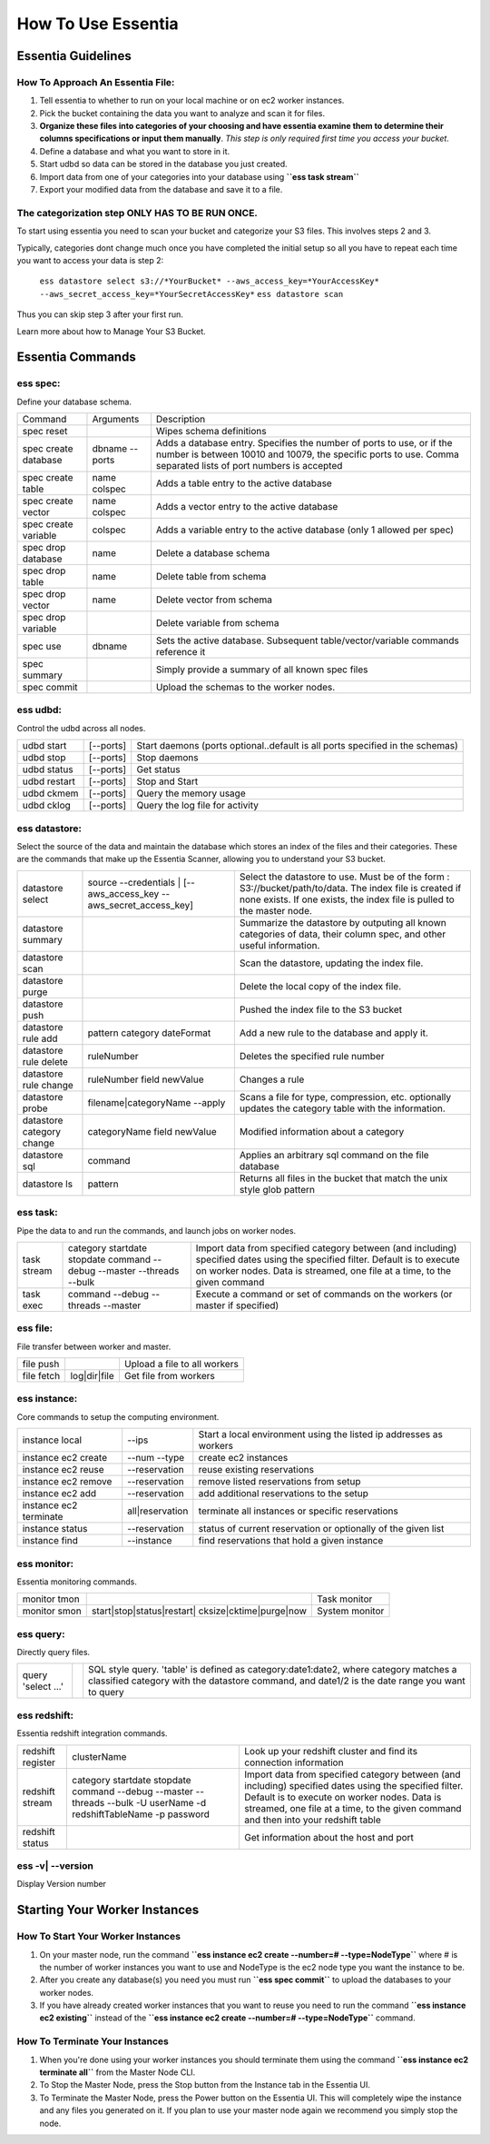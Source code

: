 How To Use Essentia
===================

--------------------------------------------------------------------------------------
Essentia Guidelines
--------------------------------------------------------------------------------------
How To Approach An Essentia File:
^^^^^^^^^^^^^^^^^^^^^^^^^^^^^^^^^
1.         Tell essentia to whether to run on your local machine or on ec2 worker instances.
2.         Pick the bucket containing the data you want to analyze and scan it for files.
3.         **Organize these files into categories of your choosing and have essentia examine them to determine their columns specifications or input them manually**. *This step is only required first time you access your bucket*.
4.         Define a database and what you want to store in it.
5.         Start udbd so data can be stored in the database you just created.
6.         Import data from one of your categories into your database using **``ess task stream``**
7.         Export your modified data from the database and save it to a file.
 
The categorization step ONLY HAS TO BE RUN ONCE.
^^^^^^^^^^^^^^^^^^^^^^^^^^^^^^^^^^^^^^^^^^^^^^^^
To start using essentia you need to scan your bucket and categorize your S3 files. This involves steps 2 and 3.

Typically, categories dont change much once you have completed the initial setup so all you have to repeat each time you want to access your data is step 2:

    ``ess datastore select s3://*YourBucket* --aws_access_key=*YourAccessKey* --aws_secret_access_key=*YourSecretAccessKey*``
    ``ess datastore scan``

Thus you can skip step 3 after your first run.

Learn more about how to Manage Your S3 Bucket.

----------------------------------------------------------------------------------------
Essentia Commands 
----------------------------------------------------------------------------------------
ess spec:
^^^^^^^^^
Define your database schema.

======================= =================== =======================================================================================================================================================================================	
      Command               Arguments           Description
----------------------- ------------------- ---------------------------------------------------------------------------------------------------------------------------------------------------------------------------------------
spec reset	 	                        Wipes schema definitions
spec create database	    dbname --ports    	Adds a database entry. Specifies the number of ports to use, or if the number is between 10010 and 10079, the specific ports to use. Comma separated lists of port numbers is accepted
spec create table	    name colspec    	Adds a table entry to the active database
spec create vector	    name colspec    	Adds a vector entry to the active database
spec create variable	    colspec	            Adds a variable entry to the active database (only 1 allowed per spec)
spec drop database	    name	            Delete a database schema
spec drop table	            name	            Delete table from schema
spec drop vector	    name    	    Delete vector from schema
spec drop variable	             	    Delete variable from schema
spec use        	    dbname    	    Sets the active database. Subsequent table/vector/variable commands reference it
spec summary    	     	            Simply provide a summary of all known spec files
spec commit	 	                        Upload the schemas to the worker nodes.
======================= =================== =======================================================================================================================================================================================
 	
ess udbd:
^^^^^^^^^^^^^^^^^^^^^^^^^^^^^^^^^^^^^^^^^^^^^^^^
Control the udbd across all nodes.

=============== =============== =============================================================================
udbd start	[--ports]	Start daemons (ports optional..default is all ports specified in the schemas)
udbd stop	[--ports]	Stop daemons
udbd status	[--ports]	Get status
udbd restart	[--ports]	Stop and Start
udbd ckmem	[--ports]	Query the memory usage
udbd cklog	[--ports]	Query the log file for activity
=============== =============== =============================================================================
 
ess datastore:
^^^^^^^^^^^^^^^^^^^^^^^^^^^^^^^^^^^^^^^^^^^^^^^^
Select the source of the data and maintain the database which stores an index of the files and their categories. These are the commands that make up the Essentia Scanner, allowing you to understand your S3 bucket.

=============================   ==================================================================  ===================================================================================================================================================================================
datastore select	        source --credentials | [--aws_access_key --aws_secret_access_key]	    Select the datastore to use. Must be of the form : S3://bucket/path/to/data. The index file is created if none exists. If one exists, the index file is pulled to the master node.
datastore summary	                                 	                                    Summarize the datastore by outputing all known categories of data, their column spec, and other useful information.
datastore scan	 	                                                                            Scan the datastore, updating the index file.
datastore purge	 	                                                                            Delete the local copy of the index file.
datastore push	 	                                                                            Pushed the index file to the S3 bucket
datastore rule add	        pattern category dateFormat	                                    Add a new rule to the database and apply it.
datastore rule delete        	ruleNumber	                                                    Deletes the specified rule number
datastore rule change    	ruleNumber field newValue	                                    Changes a rule
datastore probe	                filename|categoryName --apply	                                    Scans a file for type, compression, etc. optionally updates the category table with the information.
datastore category change	categoryName field newValue	                                    Modified information about a category
datastore sql	                command	                                                            Applies an arbitrary sql command on the file database
datastore ls	                pattern	                                                            Returns all files in the bucket that match the unix style glob pattern
=============================   ==================================================================  ===================================================================================================================================================================================

ess task:
^^^^^^^^^^^^^^^^^^^^^^^^^^^^^^^^^^^^^^^^^^^^^^^^
Pipe the data to and run the commands, and launch jobs on worker nodes.

=============== ======================================================================  ==========================================================================================================================================================================================================
task stream	category startdate stopdate command --debug --master --threads --bulk	Import data from specified category between (and including) specified dates using the specified filter. Default is to execute on worker nodes. Data is streamed, one file at a time, to the given command
task exec	command --debug --threads --master	                                Execute a command or set of commands on the workers (or master if specified)
=============== ======================================================================  ==========================================================================================================================================================================================================
 	 	
ess file:
^^^^^^^^^^^^^^^^^^^^^^^^^^^^^^^^^^^^^^^^^^^^^^^^
File transfer between worker and master.

==============  =============  ===============================
file push	         	Upload a file to all workers
file fetch	log|dir|file	Get file from workers
==============  =============  ===============================
 	 	
ess instance:
^^^^^^^^^^^^^^^^^^^^^^^^^^^^^^^^^^^^^^^^^^^^^^^^
Core commands to setup the computing environment.
 	
======================= =============== ===================================================================
instance local	        --ips	        Start a local environment using the listed ip addresses as workers
instance ec2 create	--num --type	create ec2 instances
instance ec2 reuse	--reservation	reuse existing reservations
instance ec2 remove	--reservation	remove listed reservations from setup
instance ec2 add	--reservation	add additional reservations to the setup
instance ec2 terminate	all|reservation	terminate all instances or specific reservations
instance status	        --reservation	status of current reservation or optionally of the given list
instance find	        --instance	find reservations that hold a given instance
======================= =============== ===================================================================
 	 	
ess monitor:
^^^^^^^^^^^^^^^^^^^^^^^^^^^^^^^^^^^^^^^^^^^^^^^^
Essentia monitoring commands.
 	
=============== =================================================== ==================
monitor tmon	 	                                            Task monitor
monitor smon	start|stop|status|restart| cksize|cktime|purge|now  System monitor
=============== =================================================== ==================

 	 	
ess query:
^^^^^^^^^^^^^^^^^^^^^^^^^^^^^^^^^^^^^^^^^^^^^^^^
Directly query files.
 	
==================== ======= =====================================================================================================================================================================================
query 'select ...'	 	SQL style query. 'table' is defined as category:date1:date2, where category matches a classified category with the datastore command, and date1/2 is the date range you want to query
==================== ======= =====================================================================================================================================================================================
 
ess redshift:
^^^^^^^^^^^^^^^^^^^^^^^^^^^^^^^^^^^^^^^^^^^^^^^^
Essentia redshift integration commands.

==================== ========================================================================================================================   ===========================================================================================================================================================================================================================================
redshift register	clusterName	                                                                                                        Look up your redshift cluster and find its connection information
redshift stream	        category startdate stopdate command --debug --master --threads --bulk -U userName -d redshiftTableName -p password	Import data from specified category between (and including) specified dates using the specified filter. Default is to execute on worker nodes. Data is streamed, one file at a time, to the given command and then into your redshift table
redshift status	 	                                                                                                                        Get information about the host and port
==================== ========================================================================================================================   ===========================================================================================================================================================================================================================================
 	
ess -v| --version	 	
^^^^^^^^^^^^^^^^^^^^^^^^^^^^^^^^^^^^^^^^^^^^^^^^
Display Version number
 
----------------------------------------------------------------------------------------
Starting Your Worker Instances
----------------------------------------------------------------------------------------
How To Start Your Worker Instances
^^^^^^^^^^^^^^^^^^^^^^^^^^^^^^^^^^^^^^^^^^^^^^^^
1. On your master node, run the command **``ess instance ec2 create --number=# --type=NodeType``** where # is the number of worker instances you want to use and NodeType is the ec2 node type you want the instance to be.
2. After you create any database(s) you need you must run **``ess spec commit``** to upload the databases to your worker nodes.
3. If you have already created worker instances that you want to reuse you need to run the command **``ess instance ec2 existing``** instead of the **``ess instance ec2 create --number=# --type=NodeType``** command.

How To Terminate Your Instances
^^^^^^^^^^^^^^^^^^^^^^^^^^^^^^^^^^^^^^^^^^^^^^^^
1. When you're done using your worker instances you should terminate them using the command **``ess instance ec2 terminate all``** from the Master Node CLI.
2. To Stop the Master Node, press the Stop button from the Instance tab in the Essentia UI.
3. To Terminate the Master Node, press the Power button on the Essentia UI. This will completely wipe the instance and any files you generated on it. If you plan to use your master node again we recommend you simply stop the node.